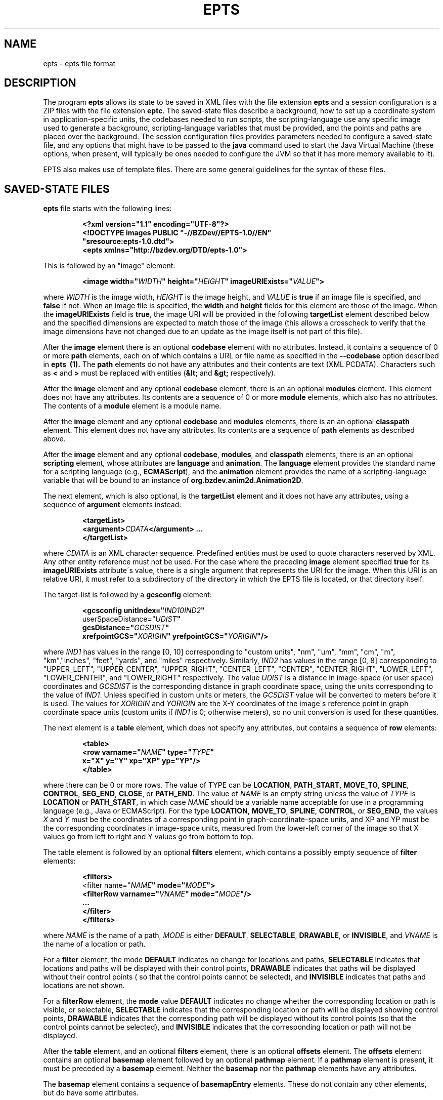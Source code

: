 .TH EPTS "5" "May 2018" "epts VERSION" "File Formats and Conversions"
.SH NAME
epts \- epts file format
.SH DESCRIPTION
The program
.B epts
allows its state to be saved in XML files with the file extension
.B epts
and a session configuration is a ZIP files with the file extension
.BR eptc .
The saved-state files describe a background, how to set up a
coordinate system in application-specific units, the codebases needed
to run scripts, the scripting-language use any specific image used to
generate a background, scripting-language variables that must be
provided, and the points and paths are placed over the background.
The session configuration files provides parameters needed to
configure a saved-state file, and any options that might have to be
passed to the
.B java
command used to start the Java Virtual Machine (these options, when
present, will typically be ones needed to configure the JVM so that
it has more memory available to it).
.PP
EPTS also makes use of template files. There are some general
guidelines for the syntax of these files.
.SH SAVED-STATE FILES
.B epts
file starts with the following lines:
.IP
.B
<?xml version="1.1" encoding="UTF-8"?>
.br
.B
<!DOCTYPE\ images\ PUBLIC\ "-//BZDev//EPTS-1.0//EN"
.br
.B
\ \ \ \ \ \ \ \ \ \ "sresource:epts-1.0.dtd">
.br
.B
<epts xmlns="http://bzdev.org/DTD/epts-1.0">
.PP
This is followed by an "image" element:
.IP
.B
<image width="\fIWIDTH\fB" height="\fIHEIGHT\fB" imageURIExists="\fIVALUE\fB"\>
.PP
where
.I WIDTH
is the image width,
.I HEIGHT
is the image height,
and
.I VALUE
is
.B true
if an image file is specified, and
.B false
if not. When an image file is specified, the
.B width
and
.B height
fields for this element are those of the image. When the
.B imageURIExists
field is
.BR true ,
the image URI will be provided in the following
.B targetList
element described below and the specified dimensions are expected to
match those of the image (this allows a crosscheck to verify that the
image dimensions have not changed due to an update as the image itself is not
part of this file).
.PP
After the
.B image
element there is an optional
.B codebase
element with no attributes. Instead, it contains a sequence of 0 or more
.B path
elements, each on of which contains a URL or file name as specified in the
.B --codebase
option described in
.B epts\  (1).
The
.B path
elements do not have any attributes and their contents are text (XML
PCDATA). Characters such as
.B <
and
.B >
must be replaced with entities (\fB&lt;\fR and \fB&gt;\fR respectively).
.PP
After the
.B image
element and any optional
.B codebase
element, there is an an optional
.B modules
element. This element does not have any attributes. Its contents are
a sequence of 0 or more
.B module
elements, which also has no attributes. The contents of a
.B module
element is a module name.
.PP
After the
.B image
element and any optional
.B codebase
and
.B modules
elements, there is an an optional
.B classpath
element. This element does not have any attributes. Its contents are
a sequence of
.B path
elements as described above.
.PP
After the
.B image
element and any optional
.BR codebase ,
.BR modules ,
and
.B classpath
elements, there is an an optional
.B scripting
element, whose attributes are
.B language
and
.BR animation .
The
.B language
element provides the standard name for a scripting language (e.g.,
.BR ECMAScript ),
and the
.B animation
element provides the name of a scripting-language variable that will
be bound to an instance of
.BR org.bzdev.anim2d.Animation2D .
.PP
The next element, which is also optional, is the
.B targetList
element and it does not have any attributes, using a sequence of
.B argument
elements instead:
.IP
.B
<targetList>
.br
.B
\ \ \ \ <argument>\fICDATA\fB</argument> ...
.br
.B </targetList>
.PP
where
.I CDATA
is an XML character sequence. Predefined entities must be used
to quote characters reserved by XML. Any other entity reference must
not be used. For the case where the preceding
.B image
element specified
.B true
for its
.B imageURIExists
attribute\'s value, there is a single argument that represents the URI
for the image. When this URI is an relative URI, it must refer to a
subdirectory of the directory in which the EPTS file is located, or
that directory itself.
.PP
The target-list is followed by a
.B gcsconfig
element:
.IP
.B
<gcsconfig unitIndex="\fIIND1\B" refPointIndex="\fIIND2\fB"
.br
\ \ \ \ \ \ \ userSpaceDistance="\fIUDIST\fB"
.br
\ \ \ \ \ \ \ gcsDistance="\fIGCSDIST\fB"
.br
\ \ \ \ \ \ \ xrefpointGCS="\fIXORIGIN\fB" yrefpointGCS="\fIYORIGIN\fB"/>
.PP
where
.I IND1
has values in the range [0, 10] corresponding to "custom units", "nm",
"um", "mm", "cm", "m", "km","inches", "feet", "yards", and "miles"
respectively.  Similarly,
.I IND2
has values in the range [0, 8] corresponding to "UPPER_LEFT",
"UPPER_CENTER", "UPPER_RIGHT", "CENTER_LEFT", "CENTER",
"CENTER_RIGHT", "LOWER_LEFT", "LOWER_CENTER", and "LOWER_RIGHT"
respectively. The value
.I UDIST
is a distance in image-space (or user space) coordinates and
.I GCSDIST
is the corresponding distance in graph coordinate space, using the units
corresponding to the value of
.IR IND1 .
Unless specified in custom units or meters, the
.I GCSDIST
value will be converted to meters before it is used.
The values for
.I XORIGIN
and
.I YORIGIN
are the X-Y coordinates of the image\'s reference point
in graph coordinate space units (custom units if
.I IND1
is 0; otherwise meters), so no unit conversion is used for these
quantities.
.PP
The next element is a
.B table
element, which does not specify any attributes, but contains a sequence
of
.B row
elements:
.IP
.B
<table>
.br
.B
\ \ \ <row varname="\fINAME\fB" type="\fITYPE\fB"
.br
.B
\ \ \ \ \ \ \ \ x="X" y="Y" xp="XP" yp="YP"/>
.br
.B
</table>
.PP
where there can be 0 or more rows. The value of TYPE can be
.BR LOCATION ,
.BR PATH_START ,
.BR MOVE_TO ,
.BR SPLINE ,
.BR CONTROL ,
.BR SEG_END ,
.BR CLOSE ,
or
.BR PATH_END .
The value of
.I NAME
is an empty string unless the value of
.I TYPE
is
.B LOCATION
or
.BR PATH_START ,
in which case
.I NAME
should be a variable name acceptable for use in a programming language
(e.g., Java or ECMAScript). For the type
.BR LOCATION ,
.BR MOVE_TO ,
.BR SPLINE ,
.BR CONTROL ,
or
.BR SEG_END ,
the values
.I X
and
.I Y
must be the coordinates of a corresponding point in graph-coordinate-space
units, and XP and YP must be the corresponding coordinates in image-space
units, measured from the lower-left corner of the image so that X values
go from left to right and Y values go from bottom to top.
.PP
The table element is followed by an optional
.B filters
element, which contains a possibly empty sequence of
.B filter
elements:
.IP
.B
<filters>
.br
\ \ <filter name="\fINAME\fB" mode="\fIMODE\fB">
.br
\ \ \ \ <filterRow varname="\fIVNAME\fB" mode="\fIMODE\fB"/>
.br
\ \ \ \ ...
.br
\ \ </filter>
.br
</filters>\fR
.br
.PP
where
.I NAME
is the name of a path,
.I MODE
is either
.BR DEFAULT ,
.BR SELECTABLE ,
.BR DRAWABLE ,
or
.BR INVISIBLE ,
and
.I VNAME
is the name of a location or path.
.PP
For a
.B filter
element, the mode
.B DEFAULT
indicates no change for locations and paths,
.B SELECTABLE
indicates that locations and paths will be displayed with their
control points,
.B DRAWABLE
indicates that paths will be displayed without their control points (
so that the control points cannot be selected), and
.B INVISIBLE
indicates that paths and locations are not shown.
.PP
For a
.B filterRow
element, the
.B mode
value
.B DEFAULT
indicates no change whether the corresponding location or path is
visible, or selectable,
.B SELECTABLE
indicates that the corresponding location or path will be displayed showing
control points,
.B DRAWABLE
indicates that the corresponding path will be displayed without its
control points (so that the control points cannot be selected), and
.B INVISIBLE
indicates that the corresponding location or path will not be displayed.
.PP
After the
.B table
element, and an optional
.B filters
element, there is an optional
.B offsets
element.  The
.B offsets
element contains an optional
.B basemap
element followed by an optional
.B pathmap
element. If a
.B pathmap
element is present, it must be preceded by a
.B basemap
element.  Neither the
.B basemap
nor the
.B pathmap
elements have any attributes.
.PP
The
.B basemap
element contains a sequence of
.B basemapEntry
elements. These do not contain any other elements, but do have some
attributes.
.IP
The attribute
.B base
This field provides a string naming the base or reference path for an
offset path.
.IP
.B mindex
An integer code indicating how an offset path is to be generated.
There are five codes.
.B 0
indicates that the generated path is a closed path with its distance
from the reference path specified by
.B dist1
and
.BR dist2 .
.B 1
indicates that the generated path is an open path on the
counterclockwise side of the reference path with is distance
from the reference path specified by
.BR dist3 .
The corresponding tangent vectors are parallel to each other.
.B 2
indicates that the generated path is an open path on the
counterclockwise side of the reference path with is distance
from the reference path specified by
.BR dist3 .
The corresponding tangent vectors are antiparallel to each other.
.B 3
indicates that the generated path is an open path on the
clockwise side of the reference path with is distance
from the reference path specified by
.BR dist3 .
The corresponding tangent vectors are parallel to each other.
.B 4
indicates that the generated path is an open path on the
clockwise side of the reference path with is distance
from the reference path specified by
.BR dist3 .
The corresponding tangent vectors are antiparallel to each other.  In
all cases, clockwise and counterclockwise indicate that a point on the
generated path is on the left or right side of the corresponding point
on the reference path respectively, measured from the direction of the
tangent vector at that point.
.IP
The attribute
.B dist1
specifies the distance from the reference path in the counterclockwise
direction to an offset curve that contains segments on both sides
of the reference path.
.IP
The attribute
.B dist2
specifies the distance from the reference path in the clockwise
direction to an offset curve that contains segments on both sides
of the reference path.
.IP
The attribute
.B dist3
specifies the distance from the reference path to a single offset
path.
.IP
The attribute
.B uindex1
specifies the units for the attribute
.BR dist1 .
.IP
The attribute
.B uindex2
specifies the units for the attribute
.BR dist2 .
.IP
The attribute
.B uindex3
specifies the units for the attribute
.BR dist1 .
.PP
The attributes uindex1, uindex2, and uindex3 encode units as follows:
.B 0
indicates that distances are in custom units.
.B 1
indicates that distances are in nanometers (nm).
.B 2
indicates that distances are in micrometers (um).
.B 3
indicates that distances are in millimeters (mm).
.B 4
indicates that distances are in centimeters (cm).
.B 5
indicates that distances are in meters (m).
.B 5
indicates that distances are in kilometers (km)l
.B 7
indicates that distances are in inches.
.B 8
indicates that distances are in feet.
.B 9
indicates that distances are in yards
.B 10
indicates that distances are in miles.
.PP
Finally, the file ends by closing the
.B epts
element as required for a valid XML file:
.IP
.B </epts>

.SH TEMPLATE SYNTAX
Templates specify an output format for points and paths using the
syntax specified by the Java
class
.BR org.bzdev.util.TemplateProcessor .
Instances of this class are constructed using a tree consisting of
objects whose type is
.B org.bzdev.util.TemplateProcessor.KeyMap
or
.BR org.bzdev.util.TemplateProcessor.KeyMapList .
This tree determines the directives a give template processor supports
and how those directives are used. Each value corresponding to a key
is either a string (\fBjava.lang.String\fR), a
.BR KeyMap ,
an array of
.BR KeyMap , or a
.BR KeyMapList .
The keys name directives. When a key\'s value is a string, the
directive is a simple directive.  Otherwise it is an iterative
directive. When the value of an iterative directive is a single
.BR KeyMap ,
the iteration occurs once and this can be used a conditional (provided
when the directive is defined and missing when it is not defined).
.PP
A template contains a mixture of text and directives stored in a text
file. In a template, directives start with the sequence "$(" and end
with a closing ")".  A simple directive contains a variable name and
its value is a string that provides text that will be substituted for
the directive.  For example, the directive "$(varname)" will be
replaced by a string containing a variable name.  The directive "$$"
is replaced with a single dollar sign.  An iterative directive
consists of a name, a colon (":") and a second name. Its value is
either a key map (in which case it is treated like a list with a
single value, or a list or array providing key maps over which one
iterates). A following simple directive containing the second name
will then end the iterative block.
.PP
Directives can be globally defined or can be scoped to apply only
within an iterative block.  When blocks are nested and a directive is
defined at multiple levels, the most recent definition is used.
In the following description, we will frequently refer to a directive
by the name of its key.

.SH TABLE TEMPLATE FORMAT
EPTS can generate text files, describing all paths and locations
stored in EPTS\'s table, based on a template.
.PP
For a table template, EPTS defines several global directive.
The global directives
.B hasPackage
and
.B hasClass are iterative directives that are either missing or that
iterate over an empty key map. These are used to determine if the
directives
.B package
and
.B class
are present respectively. Both provide a single iteration with an
empty key map.  As a result, the only directives that are available are
the global directives
.B class
and
.BR package :
.TP
.B class
is the simple name of a Java class, and can be used by templates
that create Java class definitions.
.TP
.B package
is the fully qualified name of a Java package and can be used by
templates that create Java class definitions.
.TP
.B public
will either be undefined (in which case it will be expanded to an empty
string) or it will expand to the value
.BR public .
.TP
.B optSpace
will either be undefined (in which case it will be expanded to an empty
string) or it will expand to a single space.
.PP
The global directive
.B items
is an iterative directive that iterates over a list, each element of
which contains the following directives:
.TP
.B varname
This is a simple directive defining a variable name associated with a
location or path.
.TP
.B index
This directive provides an overall index. Its value is incremented for
each line in the table.
.TP
.B vindex
This directive provides a variable-name index. This value is
incremented whenever a variable name changes.
.TP
.B location
This is an iterative directive that defines a specific, isolated
point. While iterative, each definition contains only a single
point. Both
.B location
and
.B pathStatement
will not both be present at a specific iteration, although one of the
two will be present.
.TP
.B pathStatement
This is an iterative directive that defines the control points for a
path. While iterative, each pathSegment definition contains a single
key map as its value. Both
.B location
and
.B pathStatement
will not both be present at a specific iteration, although one of the
two will be present.
.PP
While
.B location
is an iterative directive, it acts as if there was a single
iteration. During this iteration, the following directives are defined:
.TP
.B x
This directive provides the X coordinate of the point in graph
coordinate space.
.TP
.BR y
This directive provides the Y coordinate of the point in graph
coordinate space.
.TP
.BR xp
This directive provides the X coordinate of the point in image space
measured from left to right (the standard Java convention).
.TP
.BR yp
This directive provides the Y coordinate of the point in image space,
measured from top to bottom (the standard Java convention).
.TP
.BR ypr
This directive provides the Y coordinate of the point in image space
measured from bottom to top (the reverse of the standard Java convention,
instead matching the convention used in mathematics).
.PP
Similarly, the value for
.B pathStatement
is a key map containing the following directives:
.TP
.B draw
This directive has the value
.B true or
.BR false .
When true, a path\'s outline will be drawn. Otherwise, the
path\'s outline will not be drawn.
.TP
.B fill
This directive has the value
.B true or
.BR false .
When true, a path\'s outline will be filled. Otherwise, the
path\'s outline will not be filled.
.TP
.B hasAttributes
This is an iterative directive
which will provide at most a single iteration. When present (i.e.,
when the iteration count is 1), the directives
.B draw
and/or
.B fill
will have the value
.BR true ,
and attributes defining colors or strokes will exist.
.TP
.B hasDashIncrement
This is an iterative directive containing a single iteration. When
present, one may use the
.B dashIncrement
directive, whose value is the length of a "\-" or "\ " in a dash
pattern.  The units are GCS units when
.B gcsMode is
.B true
and user-space units when
.B gcsMode is
.B  false
or not defined.
.TP
.B hasDashPattern
This is an iterative directive containing a single iteration. When
present, one may use the
.B dashPattern
directive, whose value is a string consisting of "\-" and "&\ " characters,
starting with a "\-". A sequence of
.I N
"\-" or <EM>N</EM> "\ " denotes a dash or gap whose length is
.I N
multiplied by the dash increment. The pattern created will be periodic.
.TP
.B hasDashPhase
This is an iterative directive containing a single iteration. When
present, one may use the
.B dashPhase
directive, whose values is the offset at which the dash/gap pattern
starts.  The units are GCS units when
.B gcsMode is
.B true
and user-space units when
.B gcsMode is
.B  false
or not defined.
.TP
.B hasDrawColor
This is an iterative directive containing a single iteration. When
present, one may use the
.B drawColor
directive, whose value is a CSS color specification that
indicates the color used when drawing paths.
.TP
.B hasFillColor
This is an iterative directive containing a single iteration. When
present, one may use the
.B fillColor
directive, whose value is a CSS color specification that
indicates the color used when filling paths.
.TP
.B hasGcsMode
This is an iterative directive containing a single iteration. When
present, one may use the
.B gcsMode
directive, whose value is
.B true
if    strokes are defined using GCS units, or
.B false
if strokes are defined using user space or image space units.
.TP
.B hasMiterLimit
This is an iterative directive containing a single iteration. When
present, one may use the
.B miterLimit
directive, whose value is the "limit to trim a line join that has a
JOIN_MITER decoration. A line join is trimmed when the ratio of miter
length to stroke width is greater than the miter-limit value. The miter
length is the diagonal length of the miter, which is the distance
between the inside corner and the outside corner of the
intersection. The smaller the angle formed by two line segments, the
longer the miter length and the sharper the angle of intersection. The
default miter-limit value of 10.0f causes all angles less than 11
degrees to be trimmed. Trimming miters converts the decoration of the
line join to bevel." (The quote is from the Java API documentation
for the class
.BR java.awt.BasicStroke .)
The units are GCS units when
.B gcsMode is
.B true
and user-space units when
.B gcsMode is
.B  false
or not defined.
When present, the minimum allowed value for the miter limit is 1.0.
.TP
.B hasStrokeCap
This is an iterative directive containing a single iteration. When
present, one may use the
.B strokeCap
directive, whose value is either
.BR BUTT ,
.BR ROUND ,
or
.BR SQUARE .
The values defines the type of decoration at the end of a line as
described in the documentation for the Java enumeration type
.BR org.bzdev.obnaming.misc.BasicStrokeParm.Cap .
.TP
.B hasStrokeJoin
This is an iterative directive containing a single iteration. When
present, one may use the
.B strokeJoin
directive, whose value is either
.BR BEVEL ,
.BR MITER , or
.BR ROUND.
These values define how line segments are joined as described in the
documentation for the Java enumeration type
.BR org.bzdev.obnaming.misc.BasicStrokeParm.Join .
.TP
.B hasStrokeWidth
This is an iterative directive containing a single iteration. When
present, one may use the
.B strokeWidth
directive, whose value is the width of a stroke used to draw a
path. The units are GCS units when
.B gcsMode is
.B true
and user-space units when
.B gcsMode is
.B  false
or not defined.
.TP
.BR hasWindingRule
This is an iterative directive containing a single iteration. When
present, one may use the
.B windingRule
directive, whose values are
.B WIND_NON_ZERO
and
.BR WIND_EVEN_ODD .
.TP
.B hasZorder
This is an iterative directive containing a single iteration. When
present, one may use the
.B zorder
directive, whose value is a long integer.
.TP
.BR pindex
The value is "1" for the initial
.B MOVE_TO
operation for a path and is incremented for each control point, spline
point, or end-of-segment point, along the path, and for a
final 'close' if there is one.
.TP
.B pathItem
This is an iterative directive listing points/operations along a path.
The entries have a
.B type directive associated with them, in addition to some other
directives.
.PP
Within a
.B pathItem
directive, the following directives can be used:
.TP
.BR type
This is the type of a control point or operation
along the path (\fBMOVE_TO\fR,
.BR SPLINE ,
.BR CONTROL ,
.BR SEG_END ,
or
.BR CLOSE ).
.TP
.BR ltype
This is similar to the
.B type
directive, but substitutes
.B CONTROL_POINT
for
.BR CONTROL , and
.B SPLINE_POINT
for
.BR SPLINE .
The directive
.B ltype is useful
for templates used to configure an instance of the class
.BR org.bzdev.anim2d.AnimationLayer2DFactory .
.TP
.BR atype
This is is similar to
.B type
but with an alternative value defined by the user via a command-line
argument that provides the name of a file mapping types to their
replacement strings. The format of this file is described below. It
is useful for printing a representation of a table that will be used
in a report where terminology used for software is not appropriate.
.BR xy .
This is an iterative directive, with 0 or 1
iterations. It defines the following directives, the same ones
as defined by the location directive, when the type
is
.BR MOVE_TO ,
.BR SPLINE ,
.BR CONTROL ,
or
.BR SEG_END :
.BR x ,
.BR y ,
.BR xp ,
.BR yp ,
and
.BR ypj ,
with the same meaning as used in  the
.B location
directive.
.TP
.B hasParameterInfo
This is an iterative directive with 0 or 1 iterations.It will be
define when the
.B type
directive has the value
.BR MOVE_TO ,
.BR SPLINE ,
.BR SEG_END ,
or
.BR CLOSE .
.PP
The
.B hasParameterInfo
directive defines
.TP
.B subpathvar
This directive will be defined when a path has subpaths.
.TP
.B hasSubpath
This is an iterative directive with 0 or 1 iterations. It will have
a single iteration when the
.B subpathvar
directive is defined.
.TP
.B u
This directive gives the value of the path parameter for a subpath, or the
path itself if there is no subpath. It will be a real number with
non-negative integer values ( 0.0, 1.0, 2.0, etc.)
.TP
.B s
This directive gives the value of the distance along a subpath, or the
path itself if it does not have subpaths, corresponding to the path
parameter.  The distance for a path parameter of 0.0 is always 0.0.
.SH PATH-ITERATOR TEMPLATE FORMAT
These templates describe individual paths.
The global directives are
.TP
.BR area
This directive contains the area of the shape. If constructed
from multiple paths, all of these paths must be closed paths: otherwise
the value will be "NaN". The units are either user-space units or GCS
units, depending on flags passed to
.BR epts .
When the
.BR epts
command contains the
.B \-\-gcs
option, GCS units are used; otherwise user-space units are used.
.TP
.BR circumference
This directive contains the circumference of the shape. If constructed
from multiple paths, all of these paths must be closed paths: otherwise
the value will be "NaN". The units are either user-space units or GCS
units, depending on flags passed to
.BR epts .
When the
.BR epts
command contains the
.B \-\-gcs
option, GCS units are used; otherwise user-space units are used.

.TP
.B pathLength
This directive contains the path length for the boundary of a shape
regardless of whether it encloses an area. The units are either
user-space units or GCS units, depending on flags passed to
.BR epts .
When the
.BR epts
command contains the
.B \-\-gcs
option, GCS units are used; otherwise user-space units are used.
.TP
.B varname
This directive provides the name of the variable whose value is
the path that the following directives describe.
.TP
.BR windingRule
This directive describes a winding rule, and is useful when a path
is closed, possibly containing multiple disjoint sections. The value
for this director is either
.B WIND_EVEN_ODD
or
.BR WIND_NON_ZERO .
.B WIND_EVEN_ODD
indicates that a point is inside a closed path if a ray drawn to infinity
crosses path segments an odd number of times.
.B WIND_NON_ZERO
indicates that a point is inside a closed path if a ray drawn to infinity
crosses segments drawn in the counterclockwise direction a different
number of times than segments drawn in the clockwise direction.
.TP
.B segments
This directive is an iterative directive.
.PP
The
.B segments
directive iterates over a list of keymaps, each of which contains
the following directives, all but one which are optional:
.TP
.B type
This is a mandatory directive. Its value can be
.BR SEG_CLOSE ,
.BR SEG_MOVETO ,
.BR SEG_LINETO ,
.BR SEG_QUADTO ,
or
.BR SEG_CUBICTO .
For each value, there is a corresponding iterative directive described
below.
.TP
.B method
This is a mandatory directive. Its value can be
.BR closePath ,
.BR moveTo ,
.BR lineTo ,
.BR quadTo ,
.BR curveTo .
These values correspond to the values provided for the
.B type
directive, but provide Java method names used by the
.B Path
class rather than constants provided by the class
.BR PathIterator .
.TP
.B hasClose
This is an iterative directive indicating that the type for the
current segment is
.B SEG_CLOSE .
.TP
.B hasMoveTo
This is an iterative directive indicating that the type for the
current segment is
.B SEG_MOVETO .
.TP
.B hasLineTo
This is an iterative directive indicating that the type for the
current segment is
.B SEG_LINETO .
.TP
.B hasQuadTo
This is an iterative directive indicating that the type for the
current segment is
.B SEG_QUADTO .
.TP
.B hasCubicTo
This is an iterative directive indicating that the type for the
current segment is
.B SEG_CUBICTO .
.PP
Each segment directive also contains the following optional
directives that provide the X and Y coordinates of a segment's
points:
.TP
.B x0
The X coordinate of the first control point. When the type
is
.BR SEG_MOVETO ,
this value represents the X coordinate of the start of a segment.
When the type is
.BR SEG_CLOSE ,
this value is not included in the key map and will therefore be
treated as zero-length text.  When the type is
.BR SEG_LINETO ,
this value represents the X coordinate at the end of the segment.
.TP
.B y0
The Y coordinate of the first control point. When the type
is
.BR SEG_MOVETO ,
this value represents the Y coordinate of the start of a segment.
When the type is
.BR SEG_CLOSE ,
this value is not included in the key map and will therefore be
treated as zero-length text. When the type is
.BR SEG_LINETO ,
this value represents the Y coordinate at the end of the segment.
.TP
.B x1
The X coordinate of the second control point. When the type is
.BR SEG_QUADTO ,
this value represents the X coordinate at the end of the segment.
It is empty when the type is
.B SEG_LINETO
or
.BR SEG_CLOSE .
.TP
.B y1
The Y coordinate of the second control point. When the type is
.BR SEG_QUADTO ,
this value represents the Y coordinate at the end of the segment.
It is empty when the type is
.B SEG_LINETO
or
.BR SEG_CLOSE .
.B x2
The X coordinate of the third control point. When the type is
.BR SEG_CUBICTO ,
this value represents the X coordinate at the end of the segment.
Otherwise, it is empty.
.TP
.B y2
The Y coordinate of the third control point. When the type is
.BR SEG_CUBICTO ,
this value represents the Y coordinate at the end of the segment.
Otherwise, it is empty.
.PP
There are several directives that indicate when
.BR x0 ,
.BR y0 ,
.BR x1 ,
.BR y1 ,
.BR x2 ,
or
.BR y2
exist and can be used as an alternative to the directives
.BR hasMoveTo ,
.BR hasLineTo ,
.BR hasQuadTo ,
.BR hasCubicTo .
These directives are the following:
.TP
.B has0
This is an iterative directive indicating that
.B x0
and
.B y0
exist.
.TP
.B has1
This is an iterative directive indicating that
.BR x0 ,
.BR y0 ,
.B x1
and
.B y1
exist.
.TP
.B has2
.BR x0 ,
.BR y0 ,
.BR x1 ,
.BR y1 ,
.B x2
and
.B y2
exist.
.SH MAP FILES
The
.B epts
command has an option
.B \-\-map
that specifies the strings for the "$(atype)" directive described above.
This argument takes a file name or URL as its argument. The file must
use UTF-8 as its character set. The format is trivial: a series of
lines.  Each line starts with one of the tokens provided by "$(type)":
.BR MOVE_TO ,
.BR SPLINE ,
.BR CONTROL ,
.BR SEG_END ,
or
.BR CLOSE .
This is separated from its replacement by whitespace.  Leading or
trailing whitespace is removed.
.SH SESSION-CONFIGURATION FILES
A session-configuration file is an EPTS-specific file used to
save and restore a previous EPTS session's configuration and
represent a series of command-line options.  As such, a
session-configuration file is not particularly useful for other
applications. These files can be generated by EPTS.
.PP
Session-configuration files are Zip archives that start with
the following byte sequence.
.TP
.BR Bytes\ 0\ to\ 3 :
50 4B 03 04
.TP
.BR Bytes\ 8\ to\ 9 :
00 00
.TP
.BR Bytes\ 14\ to\ 25 :
.TP
00 00 00 00 00 00 00 00 00 00 00 00
.TP
.BR Bytes\ 26\ to\ 27 :
09 00
.TP
.BR Bytes\ 28\ to\ 29 :
29 00
.TP
.BR Bytes\ 30\ to\ 38 :
4d 45 54 41 2d 49 4e 46 2f
.TP
.BR Bytes\ 39\ to\ 40 :
ce  fa
.TP
.BR Bytes\ 41\ to\ 42 :
25 00 (the 16-bit unsigned integer 37 in little-endian byte order)
.TP
.BR Bytes\ 43\ to\ 20 :
61 70 70 6c 69 63 61 74 69 6f 6e 2f 76 6e 64 2e 62 7a 64 65 76
2e 65 70 74 73 2d 63 6f  6e 66 69 67 2b 7a 69 70 (the unterminated
ASCII string "application/vnd.bzdev.epts-config+zip")
.PP
The remainder of the ZIP file includes the following ZIP
entries:
.TP
.BR inputfile .
The ZIP-file entry <CODE>inputfile</CODE> contains an XML-encoded
.B String
providing a file name.
.TP
.BR animation .
The ZIP-file entry <CODE>animation</CODE> contains an XML-encoded
.B String
giving the name of the scripting-language variable whose value will be
an instance of
.B org.bzdev.anim2d.Animation
after scripts are run.
.TP
.BR scriptingLang .
The ZIP-file entry
.B scriptingLang
contains an XML-encoded
.B String
providing the name of the scripting language in use, with the name
.B (DEFAULT)
used to indicate the default language.
.TP
.BR joptions .
The ZIP-file entry
.B joptions
contains an XML-encoded object that is equal to the value returned by
the
.B getDataVector
method of
.B DefaultTableModel
for a table containing options for the command
.BR java .
.TP
.BR codebase .
The ZIP-file entry
.B codebase
contains an XML-encoded object that is equal to the value returned by
the
.B getDataVector
method of
.B DefaultTableModel
for a table containing additional codebases.
.TP
.BR scripts .
The ZIP-file entry
.B scripts
contains an XML-encoded object that is equal to the value returned by
the
.B getDataVector
method of
.B DefaultTableModel
for a table containing the path names or URLS for scripts that should
be executed.
.TP
.BR variables .
The ZIP-file entry
.B variables
contains an XML-encoded object that is equal to the value returned by
the
.B getDataVector
method of
.B DefaultTableModel
for a table specifying variables and their values.  Each row of this
table consists of four columns: the first column provides the
variables\' names; the second column provides the variables\' types; the
third column provides the variables\' values; the fourth column
provides the variables\' units which are meaningful for real-valued
variables and not other types.
.PP
The second and fourth columns\' values are encoded as integers
providing the index the instances of JComboBox used to edit their
values.
.SH TEMPLATE-PROCESSING FILES
A template-processing file can be generated by EPTS and its contents
represent various sequences of command-line options. As such, a
template-processing file is not particularly useful for other
applications.  These files can be generated by EPTS.
.PP
Template-processing files are Zip archives that start with
the following byte sequence.
.TP
.BR Bytes\ 0\ to\ 3 :
50 4B 03 04
.TP
.BR Bytes\ 8\ to\ 9 :
00 00
.TP
.BR Bytes\ 14\ to\ 25 :
.TP
00 00 00 00 00 00 00 00 00 00 00 00
.TP
.BR Bytes\ 26\ to\ 27 :
09 00
.TP
.BR Bytes\ 28\ to\ 29 :
32 00
.TP
.BR Bytes\ 30\ to\ 38 :
4d 45 54 41 2d 49 4e 46 2f
.TP
.BR Bytes\ 39\ to\ 40 :
ce  fa
.TP
.BR Bytes\ 41\ to\ 42 :
2e 00 (the 16-bit unsigned integer 43 in little-endian byte order)
.TP
.BR Bytes\ 43\ to\ 20 :
61 70 70 6c 69 63 61 74 69 6f 6e 2f 76  6e 64 2e 62 7a 64 65 76
2e 65 70 74 73 2d 74 65  6d 70 6c 61 74 65 2d 63 6f 6e 66 69 67
2b 7a 69 70
(the unterminated
ASCII string "application/vnd.bzdev.epts-template-config+zip")
.PP
The remainder of the ZIP file includes the following ZIP
entries:
.TP
.BR basicData .
This contains an XML representation of an instance of the class
.BR TemplateSetup.BasicData .
.TP
.BR tdefTable .
This contains an XML representation of an instance of the class
.BR java.util.Vector ,
each element of which is an instance of
.B java.util.Vector with a size of 3 and representing columns of a table for
a specific row.
For each row, the first column contains a
.B String
giving the name of a
.B org.bzdev.util.TemplateProcessor
iterative directive representing a test (this directive contains a
single iteration), the second column contains
.B String
providing a directive name, and the third
column contains a
.B String
providing the directive's value.
.TP
.BR pathmap .
This contains an XML representation of an instance of the class
.BR TemplateSetup.PathMap .
.TP
.BR globalData .
This contains an XML representation of an instance of the class
.BR TemplateSetup.PathMap .
.TP
.BR pathLocMap .
This contains an XML representation of an instance of the class
.BR TemplateSetup.PathLocMap .
.TP
.BR outfile.
This contains an XML representation of a Java
.B String
representing a file name.
.PP
All of these entries are generated by using the class
.BR java.beans.XMLEncoder .
Further details are available in the EPTS manual, which can be obtained
via the EPTS help menu.

.SH SEE ALSO
.BR epts (1)
\"  LocalWords:  EPTS epts xml UTF br DOCTYPE xmlns fIWIDTH fB URI nm
\"  LocalWords:  fIHEIGHT imageURIExists fIVALUE targetList fICDATA
\"  LocalWords:  CDATA subdirectory gcsconfig unitIndex fIIND fIUDIST
\"  LocalWords:  refPointIndex userSpaceDistance gcsDistance xorigin
\"  LocalWords:  fIGCSDIST fIXORIGIN yorigin fIYORIGIN UDIST GCSDIST
\"  LocalWords:  varname fINAME fITYPE xp XP yp YP SEG fR KeyMap TP
\"  LocalWords:  KeyMapList vindex pathStatement pathSegment ypj xy
\"  LocalWords:  pindex fBMOVE ltype atype whitespace EPTS's hasClass
\"  LocalWords:  hasPackage optSpace ypr hasWindingRule windingRule
\"  LocalWords:  NaN GCS gcs pathLength keymaps MOVETO LINETO QUADTO
\"  LocalWords:  CUBICTO closePath moveTo lineTo quadTo curveTo CSS
\"  LocalWords:  PathIterator hasClose hasMoveTo hasLineTo hasQuadTo
\"  LocalWords:  hasCubicTo hasDashIncrement dashIncrement gcsMode lt
\"  LocalWords:  hasDashPattern dashPattern hasDashPhase dashPhase ce
\"  LocalWords:  hasDrawColor drawColor hasFillColor fillColor zorder
\"  LocalWords:  hasGcsMode hasMiterLimit miterLimit miterlimit eptc
\"  LocalWords:  hasStrokeCap strokeCap hasStrokeJoin strokeJoin JVM
\"  LocalWords:  hasStrokeWidth strokeWidth hasAttributes hasZorder
\"  LocalWords:  codebase PCDATA xrefpointGCS yrefpointGCS codebases
\"  LocalWords:  endian unterminated inputfile scriptingLang joptions
\"  LocalWords:  getDataVector DefaultTableModel JComboBox basicData
\"  LocalWords:  TemplateSetup pathmap PathMap globalData tdefTable
\"  LocalWords:  pathLocMap outfile pathItem hasParameterInfo subpath
\"  LocalWords:  subpathvar subpaths hasSubpath classpath SELECTABLE
\"  LocalWords:  DRAWABLE filterRow selectable fIMODE fIVNAME VNAME
